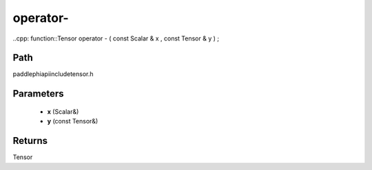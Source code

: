 .. _en_api_paddle_operator-:

operator-
-------------------------------

..cpp: function::Tensor operator - ( const Scalar & x , const Tensor & y ) ;


Path
:::::::::::::::::::::
paddle\phi\api\include\tensor.h

Parameters
:::::::::::::::::::::
	- **x** (Scalar&)
	- **y** (const Tensor&)

Returns
:::::::::::::::::::::
Tensor
